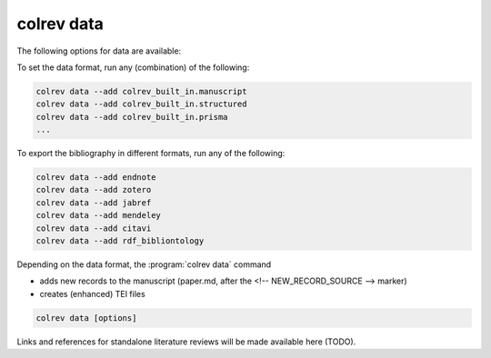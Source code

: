 .. _Data:

colrev data
---------------------------------------------

The following options for data are available:

.. datatemplate:json:: ../../../../colrev/template/package_endpoints.json

    {{ make_list_table_from_mappings(
        [("Data packages", "short_description"), ("Identifier", "package_endpoint_identifier"), ("Link", "link")],
        data['data'],
        title='',
        ) }}


To set the data format, run any (combination) of the following:

.. code:: bash

    colrev data --add colrev_built_in.manuscript
    colrev data --add colrev_built_in.structured
    colrev data --add colrev_built_in.prisma
    ...

To export the bibliography in different formats, run any of the following:

.. code:: bash

    colrev data --add endnote
    colrev data --add zotero
    colrev data --add jabref
    colrev data --add mendeley
    colrev data --add citavi
    colrev data --add rdf_bibliontology

Depending on the data format, the :program:`colrev data` command

- adds new records to the manuscript (paper.md, after the <!-- NEW_RECORD_SOURCE --> marker)
- creates (enhanced) TEI files

.. code:: bash

	colrev data [options]

.. option:: --profile

    Generate a sample profile.

.. option:: --reading_heuristics

    Calculate heuristic (influence of each paper within the selected sample) to prioritize reading efforts (see :cite:p:`WagnerEmplSchryen2020`.).

.. TODO: include examples (figure) for data --profile/--reading_heuristics

Links and references for standalone literature reviews will be made available here (TODO).
